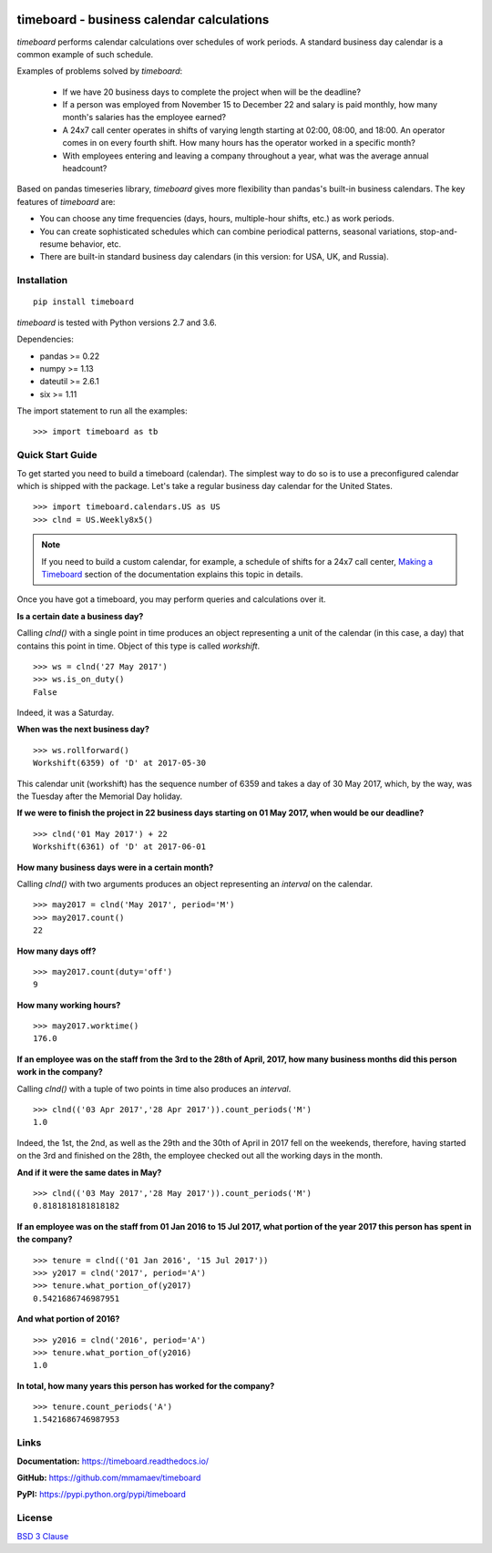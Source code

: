 .. image:: https://timeboard.readthedocs.io/en/latest/_static/timeboard_logo.png
   :align: center
   :alt: timeboard logo

.. image:: https://img.shields.io/travis/mmamaev/timeboard.svg
   :alt: travis build status
   :target: https://travis-ci.org/mmamaev/timeboard

.. image:: https://img.shields.io/readthedocs/timeboard.svg
   :alt: readthedocs build status
   :target: https://timeboard.readthedocs.io/

*********************************************
timeboard - business calendar calculations
*********************************************

`timeboard` performs calendar calculations over schedules of work periods. A standard business day calendar is a common example of such schedule.

.. pypi-start

Examples of problems solved by `timeboard`: 

    - If we have 20 business days to complete the project when will be the deadline? 

    - If a person was employed from November 15 to December 22 and salary is paid monthly, how many month's salaries has the employee earned?

    - A 24x7 call center operates in shifts of varying length starting at 02:00, 08:00, and 18:00. An operator comes in on every fourth shift. How many hours has the operator worked in a specific month?

    - With employees entering and leaving a company throughout a year, what was the average annual headcount?

Based on pandas timeseries library, `timeboard` gives more flexibility than pandas's built-in business calendars. The key features of `timeboard` are:

- You can choose any time frequencies (days, hours, multiple-hour shifts, etc.) as work periods.

- You can create sophisticated schedules which can combine periodical patterns, seasonal variations, stop-and-resume behavior, etc.

- There are built-in standard business day calendars (in this version: for USA, UK, and Russia).


Installation
============

::

    pip install timeboard

`timeboard` is tested with Python versions 2.7 and 3.6.

Dependencies:

- pandas >= 0.22
- numpy >= 1.13
- dateutil >= 2.6.1
- six >= 1.11

The import statement to run all the examples:
::

    >>> import timeboard as tb


Quick Start Guide
=================

To get started you need to build a timeboard (calendar). The simplest way to do so is to use a preconfigured calendar which is shipped with the package. Let's take a regular business day calendar for the United States. 
::

    >>> import timeboard.calendars.US as US
    >>> clnd = US.Weekly8x5()


.. note:: If you need to build a custom calendar, for example, a schedule of shifts for a 24x7 call center, `Making a Timeboard <https://timeboard.readthedocs.io/en/latest/making_a_timeboard.html>`_ section of the documentation explains this topic in details. 

Once you have got a timeboard, you may perform queries and calculations over it.


**Is a certain date a business day?** 

Calling `clnd()` with a single point in time produces an object representing a unit of the calendar (in this case, a day) that contains this point in time. Object of this type is called *workshift*.
::

    >>> ws = clnd('27 May 2017')
    >>> ws.is_on_duty()
    False

Indeed, it was a Saturday. 


**When was the next business day?** 
::

    >>> ws.rollforward()
    Workshift(6359) of 'D' at 2017-05-30

This calendar unit (workshift) has the sequence number of 6359 and takes a day of 30 May 2017, which, by the way, was the Tuesday after the Memorial Day holiday.


**If we were to finish the project in 22 business days starting on 01 May 2017, when would be our deadline?** 
::

    >>> clnd('01 May 2017') + 22
    Workshift(6361) of 'D' at 2017-06-01


**How many business days were in a certain month?** 

Calling `clnd()` with two arguments produces an object representing an *interval* on the calendar.
::

    >>> may2017 = clnd('May 2017', period='M')
    >>> may2017.count()
    22


**How many days off?** 
::

    >>> may2017.count(duty='off')
    9


**How many working hours?**
::

    >>> may2017.worktime()
    176.0


**If an employee was on the staff from the 3rd to the 28th of April, 2017, how many business months did this person work in the company?** 

Calling `clnd()` with a tuple of two points in time also produces an *interval*.
::

    >>> clnd(('03 Apr 2017','28 Apr 2017')).count_periods('M')
    1.0

Indeed, the 1st, the 2nd, as well as the 29th and the 30th of April in 2017 fell on the weekends, therefore, having started on the 3rd and finished on the 28th, the employee checked out all the working days in the month.


**And if it were the same dates in May?** 
::

    >>> clnd(('03 May 2017','28 May 2017')).count_periods('M')
    0.8181818181818182

**If an employee was on the staff from 01 Jan 2016 to 15 Jul 2017, what portion of the year 2017 this person has spent in the company?**
::

    >>> tenure = clnd(('01 Jan 2016', '15 Jul 2017'))
    >>> y2017 = clnd('2017', period='A')
    >>> tenure.what_portion_of(y2017)
    0.5421686746987951

**And what portion of 2016?**
::

    >>> y2016 = clnd('2016', period='A')
    >>> tenure.what_portion_of(y2016)
    1.0

**In total, how many years this person has worked for the company?**
::

    >>> tenure.count_periods('A')
    1.5421686746987953


Links
=====

**Documentation:** https://timeboard.readthedocs.io/

**GitHub:** https://github.com/mmamaev/timeboard

**PyPI:** https://pypi.python.org/pypi/timeboard


.. pypi-end

License
=======

`BSD 3 Clause <LICENSE.txt>`_
